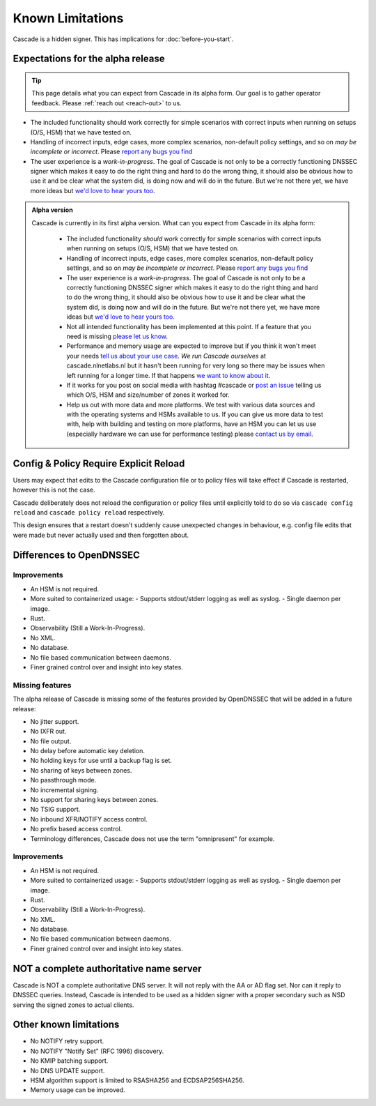 Known Limitations
=================

Cascade is a hidden signer. This has implications for :doc:`before-you-start`.


Expectations for the alpha release
----------------------------------

.. tip:: This page details what you can expect from Cascade in its alpha form.
   Our goal is to gather operator feedback. Please :ref:`reach out <reach-out>`
   to us.

- The included functionality should work correctly for simple scenarios with
  correct inputs when running on setups (O/S, HSM) that we have tested on.
- Handling of incorrect inputs, edge cases, more complex scenarios, non-default
  policy settings, and so on *may be incomplete or incorrect*. Please `report
  any bugs you find <https://github.com/NLnetLabs/cascade/issues/new>`_
- The user experience is a *work-in-progress*. The goal of Cascade is not only
  to be a correctly functioning DNSSEC signer which makes it easy to do the
  right thing and hard to do the wrong thing, it should also be obvious how to
  use it and be clear what the system did, is doing now and will do in the
  future. But we're not there yet, we have more ideas but `we'd love to hear
  yours too <https://github.com/NLnetLabs/cascade/issues/new>`_.

.. admonition:: Alpha version

   Cascade is currently in its first alpha version. What can you expect from
   Cascade in its alpha form:

     - The included functionality *should work* correctly for simple scenarios
       with correct inputs when running on setups (O/S, HSM) that we have
       tested on.
     - Handling of incorrect inputs, edge cases, more complex
       scenarios, non-default policy settings, and so on *may be
       incomplete or incorrect*. Please `report any bugs you find
       <https://github.com/NLnetLabs/cascade/issues/new>`_
     - The user experience is a *work-in-progress*. The goal of Cascade
       is not only to be a correctly functioning DNSSEC signer which
       makes it easy to do the right thing and hard to do the wrong
       thing, it should also be obvious how to use it and be clear what
       the system did, is doing now and will do in the future. But we're
       not there yet, we have more ideas but `we'd love to hear yours too
       <https://github.com/NLnetLabs/cascade/issues/new>`_.
     - Not all intended functionality has been implemented at this
       point. If a feature that you need is missing `please let us know
       <https://github.com/NLnetLabs/cascade/issues/new>`_.
     - Performance and memory usage are expected to improve but if
       you think it won't meet your needs `tell us about your use case
       <https://github.com/NLnetLabs/cascade/issues/new>`_. *We run
       Cascade ourselves* at cascade.nlnetlabs.nl but it hasn't been
       running for very long so there may be issues when left running
       for a longer time. If that happens `we want to know about it
       <https://github.com/NLnetLabs/cascade/issues/new>`_.
     - If it works for you post on social media with hashtag #cascade or `post
       an issue <https://github.com/NLnetLabs/cascade/issues/new>`_ telling us
       which O/S, HSM and size/number of zones it worked for.
     - Help us out with more data and more platforms. We test with various
       data sources and with the operating systems and HSMs available to
       us. If you can give us more data to test with, help with building and
       testing on more platforms, have an HSM you can let us use (especially
       hardware we can use for performance testing) please `contact us by email
       <mailto://cascade@nlnetlabs.nl>`_.

Config & Policy Require Explicit Reload
---------------------------------------

Users may expect that edits to the Cascade configuration file or to policy
files will take effect if Cascade is restarted, however this is not the case.

Cascade deliberately does not reload the configuration or policy files until
explicitly told to do so via ``cascade config reload`` and ``cascade policy
reload`` respectively.

This design ensures that a restart doesn't suddenly cause unexpected changes
in behaviour, e.g. config file edits that were made but never actually used
and then forgotten about.

Differences to OpenDNSSEC
-------------------------

Improvements
++++++++++++

- An HSM is not required.
- More suited to containerized usage:
  - Supports stdout/stderr logging as well as syslog.
  - Single daemon per image.
- Rust.
- Observability (Still a Work-In-Progress).
- No XML.
- No database.
- No file based communication between daemons.
- Finer grained control over and insight into key states.

Missing features
++++++++++++++++

The alpha release of Cascade is missing some of the features provided by
OpenDNSSEC that will be added in a future release:

- No jitter support.
- No IXFR out.
- No file output.
- No delay before automatic key deletion.
- No holding keys for use until a backup flag is set.
- No sharing of keys between zones.
- No passthrough mode.
- No incremental signing.
- No support for sharing keys between zones.
- No TSIG support.
- No inbound XFR/NOTIFY access control.
- No prefix based access control.
- Terminology differences, Cascade does not use the term "omnipresent" for
  example.

Improvements
++++++++++++

- An HSM is not required.
- More suited to containerized usage:
  - Supports stdout/stderr logging as well as syslog.
  - Single daemon per image.
- Rust.
- Observability (Still a Work-In-Progress).
- No XML.
- No database.
- No file based communication between daemons.
- Finer grained control over and insight into key states.

NOT a complete authoritative name server
----------------------------------------

Cascade is NOT a complete authoritative DNS server. It will not reply with the
AA or AD flag set. Nor can it reply to DNSSEC queries. Instead, Cascade is
intended to be used as a hidden signer with a proper secondary such as NSD
serving the signed zones to actual clients.

Other known limitations
-----------------------

- No NOTIFY retry support.
- No NOTIFY "Notify Set" (RFC 1996) discovery.
- No KMIP batching support.
- No DNS UPDATE support.
- HSM algorithm support is limited to RSASHA256 and ECDSAP256SHA256.
- Memory usage can be improved.
